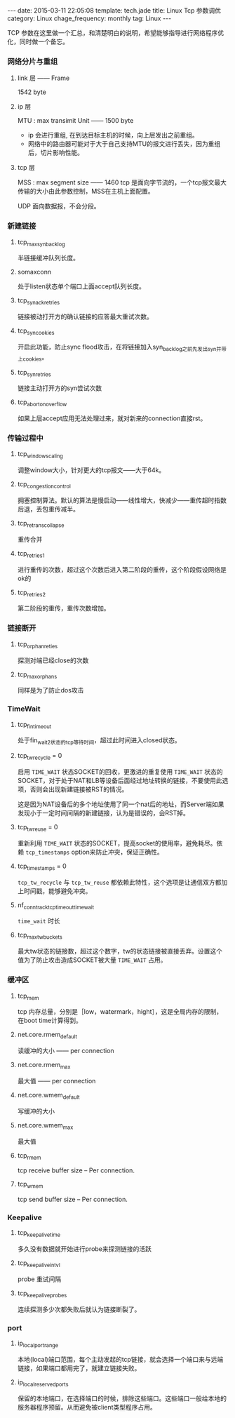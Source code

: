 #+BEGIN_HTML
---
date: 2015-03-11 22:05:08
template: tech.jade
title: Linux Tcp 参数调优
category: Linux
chage_frequency: monthly
tag: Linux
---
#+END_HTML
#+OPTIONS: toc:nil
#+TOC: headlines 2
TCP 参数在这里做一个汇总，和清楚明白的说明，希望能够指导进行网络程序优化，同时做一个备忘。

*** 网络分片与重组
**** link 层 —— Frame
1542 byte
**** ip 层 
MTU : max transimit Unit —— 1500 byte

- ip 会进行重组, 在到达目标主机的时候，向上层发出之前重组。
- 网络中的路由器可能对于大于自己支持MTU的报文进行丢失，因为重组后，切片影响性能。
**** tcp 层
MSS : max segment size —— 1460
tcp 是面向字节流的，一个tcp报文最大传输的大小由此参数控制，MSS在主机上面配置。

UDP 面向数据报，不会分段。
*** 新建链接
**** tcp_max_syn_backlog
半链接缓冲队列长度。
**** somaxconn
处于listen状态单个端口上面accept队列长度。
**** tcp_synack_retries
链接被动打开方的确认链接的应答最大重试次数。
**** tcp_syncookies
开启此功能，防止sync flood攻击，在将链接加入syn_backlog之前先发出syn并带上cookies。
**** tcp_syn_retries
链接主动打开方的syn尝试次数
**** tcp_abort_on_overflow
如果上层accept应用无法处理过来，就对新来的connection直接rst。
*** 传输过程中
**** tcp_window_scaling
调整window大小，针对更大的tcp报文——大于64k。
**** tcp_congestion_control
拥塞控制算法。默认的算法是慢启动——线性增大，快减少——重传超时指数后退，丢包重传减半。
**** tcp_retrans_collapse
重传合并
**** tcp_retries1
进行重传的次数，超过这个次数后进入第二阶段的重传，这个阶段假设网络是ok的
**** tcp_retries2
第二阶段的重传，重传次数增加。
*** 链接断开
**** tcp_orphan_reties
探测对端已经close的次数
**** tcp_max_orphans
同样是为了防止dos攻击
*** TimeWait
**** tcp_fin_timeout 
处于fin_wait_2状态的tcp等待时间，超过此时间进入closed状态。
**** tcp_tw_recycle = 0
启用  =TIME_WAIT=  状态SOCKET的回收，更激进的重复使用 =TIME_WAIT= 状态的SOCKET，对于处于NAT和LB等设备后面经过地址转换的链接，不要使用此选项，否则会出现新建链接被RST的情况。

这是因为NAT设备后的多个地址使用了同一个nat后的地址，而Server端如果发现小于一定时间间隔的新建链接，认为是错误的，会RST掉。
**** tcp_tw_reuse = 0
重新利用 =TIME_WAIT= 状态的SOCKET，提高socket的使用率，避免耗尽。依赖 =tcp_timestamps= option来防止冲突，保证正确性。
**** tcp_timestamps = 0
=tcp_tw_recycle= 与 =tcp_tw_reuse= 都依赖此特性，这个选项是让通信双方都加上时间戳，能够避免冲突。
**** nf_conntrack_tcp_timeout_time_wait
=time_wait= 时长
**** tcp_max_tw_buckets
最大tw状态的链接数，超过这个数字，tw的状态链接被直接丢弃。设置这个值为了防止攻击造成SOCKET被大量 =TIME_WAIT= 占用。

*** 缓冲区
**** tcp_mem
tcp 内存总量，分别是［low，watermark，hight］，这是全局内存的限制，在boot time计算得到。
****  net.core.rmem_default
读缓冲的大小 —— per connection
**** net.core.rmem_max
最大值 —— per connection
**** net.core.wmem_default
写缓冲的大小
**** net.core.wmem_max
最大值
**** tcp_rmem
tcp receive buffer size -- Per connection.
**** tcp_wmem
tcp send buffer size -- Per connection.
*** Keepalive
**** tcp_keepalive_time
多久没有数据就开始进行probe来探测链接的活跃
**** tcp_keepalive_intvl
probe 重试间隔
**** tcp_keepalive_probes
连续探测多少次都失败后就认为链接断裂了。
*** port
**** ip_local_port_range
本地(local)端口范围，每个主动发起的tcp链接，就会选择一个端口来与远端链接，如果端口都用完了，就建立链接失败。
**** ip_local_reserved_ports
保留的本地端口，在选择端口的时候，排除这些端口。这些端口一般给本地的服务器程序预留。从而避免被client类型程序占用。
